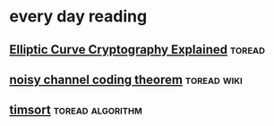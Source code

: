 * every day reading

** [[https://fangpenlin.com/posts/2019/10/07/elliptic-curve-cryptography-explained/][Elliptic Curve Cryptography Explained]]                             :toread:

** [[https://en.wikipedia.org/wiki/Noisy-channel_coding_theorem][noisy channel coding theorem]]                                 :toread:wiki:

** [[https://skerritt.blog/timsort-the-fastest-sorting-algorithm-youve-never-heard-of/][timsort]]                                                 :toread:algorithm:
